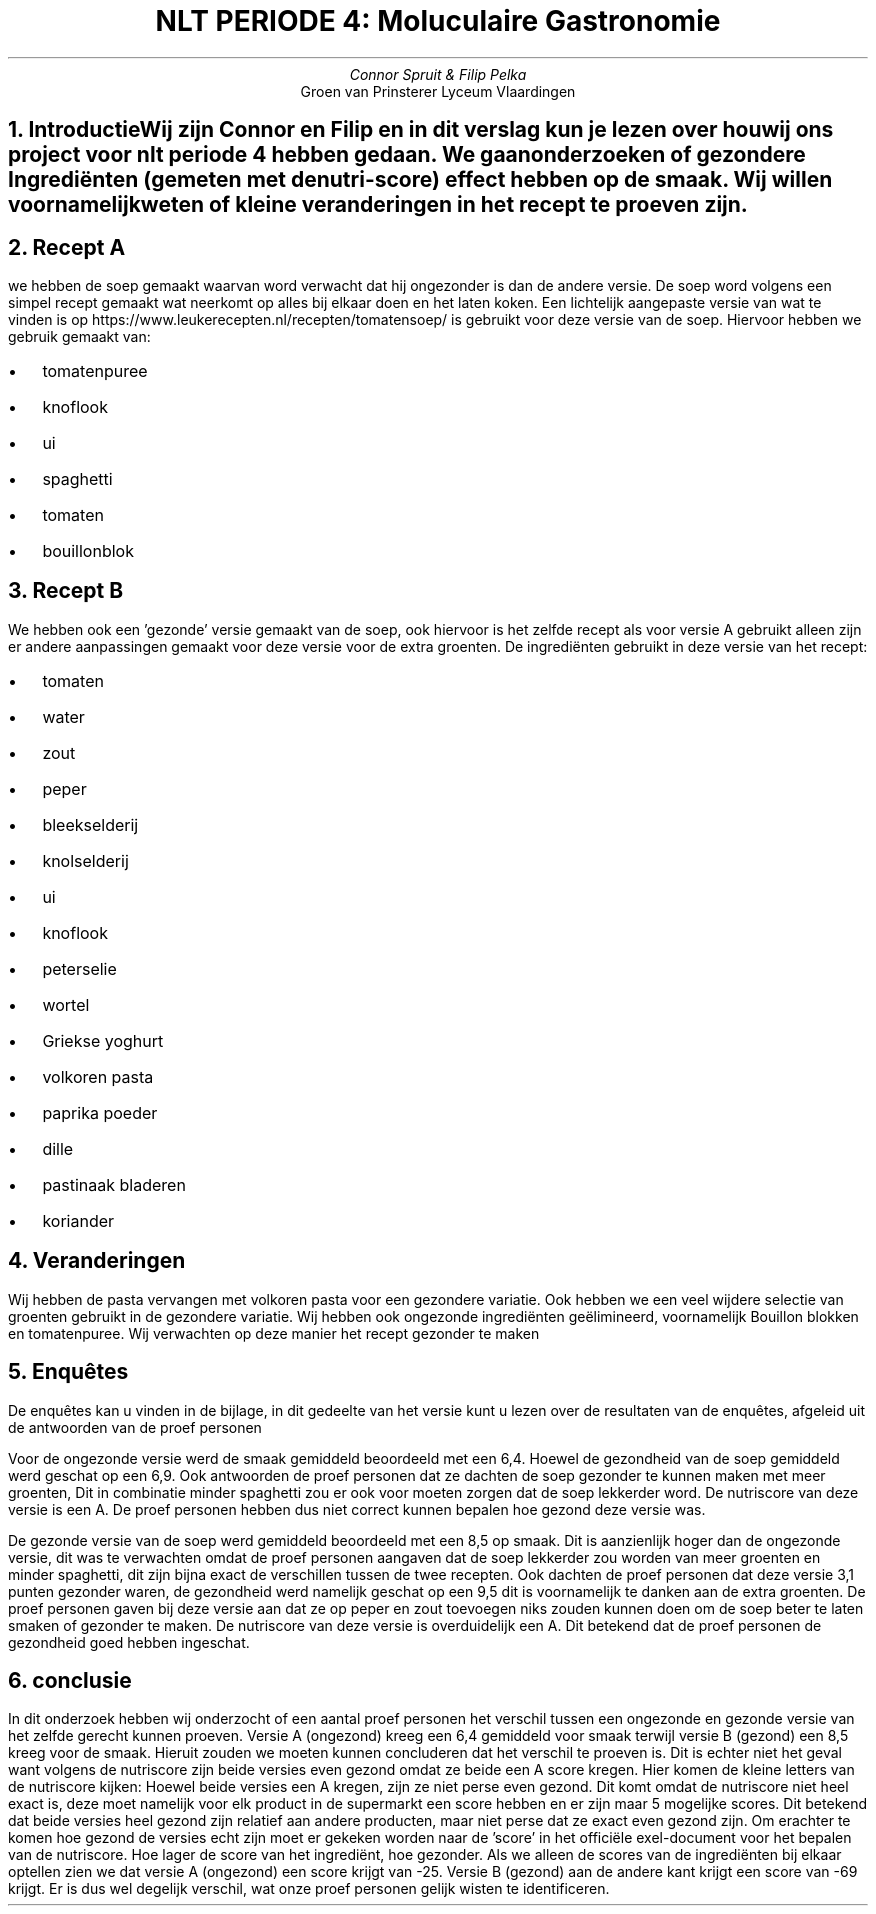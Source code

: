 .TL 
NLT PERIODE 4: Moluculaire Gastronomie
.AU
Connor Spruit & Filip Pelka
.AI
Groen van Prinsterer Lyceum Vlaardingen

.NH 
Introductie

.pp
Wij zijn Connor en Filip en in dit verslag kun je lezen over hou wij ons project voor nlt periode 4 hebben gedaan. We gaan onderzoeken of gezondere Ingrediënten 
(gemeten met de nutri-score) effect hebben op de smaak. Wij willen voornamelijk weten of kleine veranderingen in het recept te proeven zijn.
.NH
Recept A
.PP
we hebben de soep gemaakt waarvan word verwacht dat hij ongezonder is dan de andere versie.
De soep word volgens een simpel recept gemaakt wat neerkomt op alles bij elkaar doen en het laten koken.
Een lichtelijk aangepaste versie van wat te vinden is op https://www.leukerecepten.nl/recepten/tomatensoep/ is gebruikt voor deze versie van de soep.
Hiervoor hebben we gebruik gemaakt van:
.IP \[bu] 2
tomatenpuree
.IP \[bu]
knoflook
.IP \[bu]
ui
.IP \[bu]
spaghetti 
.IP \[bu]
tomaten
.IP \[bu] 
bouillonblok	
.NH
Recept B
.PP
We hebben ook een 'gezonde' versie gemaakt van de soep, ook hiervoor is het zelfde recept als voor versie A gebruikt alleen zijn er andere aanpassingen gemaakt voor deze versie voor de extra groenten.
De ingrediënten gebruikt in deze versie van het recept:
.IP \[bu] 2
tomaten 
.IP \[bu]
water
.IP \[bu]
zout
.IP \[bu] 
peper
.IP \[bu]
bleekselderij
.IP \[bu] 
knolselderij
.IP \[bu]
ui
.IP \[bu]
knoflook
.IP \[bu]
peterselie
.IP \[bu]
wortel
.IP \[bu]
Griekse yoghurt
.IP \[bu]
volkoren pasta
.IP \[bu]
paprika poeder
.IP \[bu]
dille
.IP \[bu] 
pastinaak bladeren
.IP \[bu] 
koriander
.NH
Veranderingen
.PP
Wij hebben de pasta vervangen met volkoren pasta voor een gezondere variatie. Ook hebben we een veel wijdere selectie van groenten gebruikt in de gezondere variatie. Wij hebben ook ongezonde ingrediënten geëlimineerd, voornamelijk Bouillon blokken en tomatenpuree.
Wij verwachten op deze manier het recept gezonder te maken
.NH
Enqu\[u00EA]tes
.PP
De enqu\[u00EA]tes kan u vinden in de bijlage, in dit gedeelte van het versie kunt u lezen over de resultaten van de enqu\[u00EA]tes, afgeleid uit de antwoorden van de proef personen
.PP
Voor de ongezonde versie werd de smaak gemiddeld beoordeeld met een 6,4. Hoewel de gezondheid van de soep gemiddeld werd geschat op een 6,9. Ook antwoorden de proef personen dat ze dachten de soep gezonder te kunnen maken met meer groenten, Dit in combinatie
minder spaghetti zou er ook voor moeten zorgen dat de soep lekkerder word. De nutriscore van deze versie is een A. De proef personen hebben dus niet correct kunnen bepalen hoe gezond deze versie was.
.PP
De gezonde versie van de soep werd gemiddeld beoordeeld met een 8,5 op smaak. Dit is aanzienlijk hoger dan de ongezonde versie, dit was te verwachten omdat de proef personen aangaven dat de soep lekkerder zou worden van meer groenten en minder spaghetti, dit 
zijn bijna exact de verschillen tussen de twee recepten. Ook dachten de proef personen dat deze versie 3,1 punten gezonder waren, de gezondheid werd namelijk geschat op een 9,5 dit is voornamelijk te danken aan de extra groenten. De proef personen gaven bij deze 
versie aan dat ze op peper en zout toevoegen niks zouden kunnen doen om de soep beter te laten smaken of gezonder te maken. De nutriscore van deze versie is overduidelijk een A. Dit betekend dat de proef personen de gezondheid goed hebben ingeschat.
.NH
conclusie
.PP
In dit onderzoek hebben wij onderzocht of een aantal proef personen het verschil tussen een ongezonde en gezonde versie van het zelfde gerecht kunnen proeven. Versie A (ongezond) kreeg een 6,4 gemiddeld voor smaak terwijl versie B (gezond) een 8,5 kreeg voor 
de smaak. Hieruit zouden we moeten kunnen concluderen dat het verschil te proeven is. Dit is echter niet het geval want volgens de nutriscore zijn beide versies even gezond omdat ze beide een A score kregen. Hier komen de kleine letters van de nutriscore kijken:
Hoewel beide versies een A kregen, zijn ze niet perse even gezond. Dit komt omdat de nutriscore niet heel exact is, deze moet namelijk voor elk product in de supermarkt een score hebben en er zijn maar 5 mogelijke scores. Dit betekend dat beide versies heel gezond 
zijn relatief aan andere producten, maar niet perse dat ze exact even gezond zijn. Om erachter te komen hoe gezond de versies echt zijn moet er gekeken worden naar de 'score' in het officiële exel-document voor het bepalen van de nutriscore. Hoe lager de score van 
het ingrediënt, hoe gezonder. Als we alleen de scores van de ingrediënten bij elkaar optellen zien we dat versie A (ongezond) een score krijgt van -25. Versie B (gezond) aan de andere kant krijgt een score van -69 krijgt. Er is dus wel degelijk verschil, wat onze 
proef personen gelijk wisten te identificeren.
